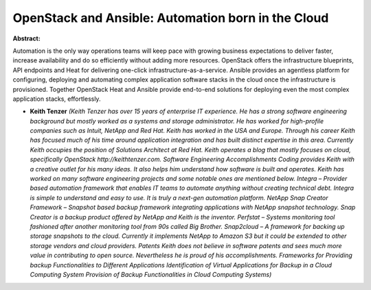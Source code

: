 OpenStack and Ansible: Automation born in the Cloud
~~~~~~~~~~~~~~~~~~~~~~~~~~~~~~~~~~~~~~~~~~~~~~~~~~~

**Abstract:**

Automation is the only way operations teams will keep pace with growing business expectations to deliver faster, increase availability and do so efficiently without adding more resources. OpenStack offers the infrastructure blueprints, API endpoints and Heat for delivering one-click infrastructure-as-a-service. Ansible provides an agentless platform for configuring, deploying and automating complex application software stacks in the cloud once the infrastructure is provisioned. Together OpenStack Heat and Ansible provide end-to-end solutions for deploying even the most complex application stacks, effortlessly.  


* **Keith Tenzer** *(Keith Tenzer has over 15 years of enterprise IT experience. He has a strong software engineering background but mostly worked as a systems and storage administrator. He has worked for high-profile companies such as Intuit, NetApp and Red Hat. Keith has worked in the USA and Europe. Through his career Keith has focused much of his time around application integration and has built distinct expertise in this area. Currently Keith occupies the position of Solutions Architect at Red Hat. Keith operates a blog that mostly focuses on cloud, specifically OpenStack http://keithtenzer.com. Software Engineering Accomplishments Coding provides Keith with a creative outlet for his many ideas. It also helps him understand how software is built and operates. Keith has worked on many software engineering projects and some notable ones are mentioned below. Integra – Provider based automation framework that enables IT teams to automate anything without creating technical debt. Integra is simple to understand and easy to use. It is truly a next-gen automation platform. NetApp Snap Creator Framework – Snapshot based backup framework integrating applications with NetApp snapshot technology. Snap Creator is a backup product offered by NetApp and Keith is the inventor. Perfstat – Systems monitoring tool fashioned after another monitoring tool from 90s called Big Brother. Snap2cloud – A framework for backing up storage snapshots to the cloud. Currently it implements NetApp to Amazon S3 but it could be extended to other storage vendors and cloud providers. Patents Keith does not believe in software patents and sees much more value in contributing to open source. Nevertheless he is proud of his accomplishments. Frameworks for Providing backup Functionalities to Different Applications Identification of Virtual Applications for Backup in a Cloud Computing System Provision of Backup Functionalities in Cloud Computing Systems)*
